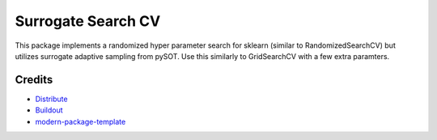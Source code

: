 Surrogate Search CV
==========================

This package implements a randomized hyper parameter search for sklearn (similar to RandomizedSearchCV) but utilizes surrogate adaptive sampling from pySOT. Use this similarly to GridSearchCV with a few extra paramters.

Credits
-------

- `Distribute`_
- `Buildout`_
- `modern-package-template`_

.. _Buildout: http://www.buildout.org/
.. _Distribute: http://pypi.python.org/pypi/distribute
.. _`modern-package-template`: http://pypi.python.org/pypi/modern-package-template
